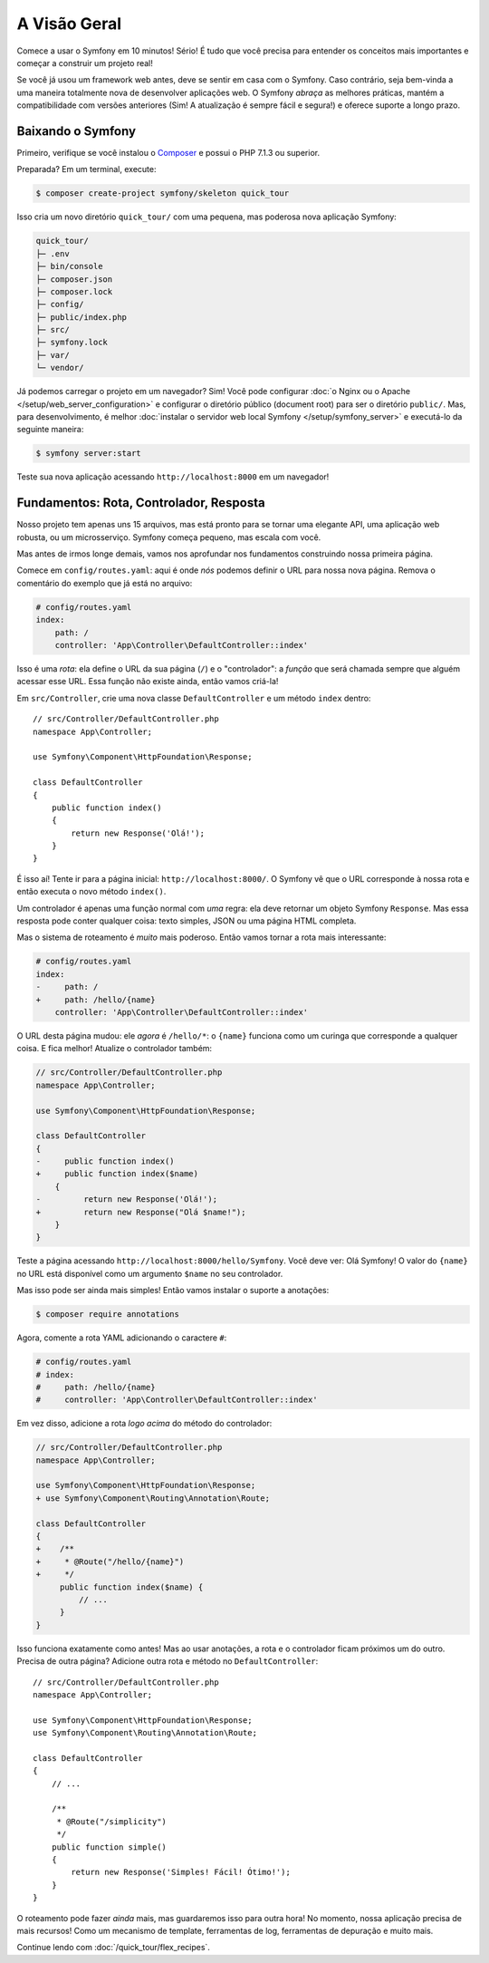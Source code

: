 A Visão Geral
=============

Comece a usar o Symfony em 10 minutos! Sério! É tudo que você precisa para entender os
conceitos mais importantes e começar a construir um projeto real!

Se você já usou um framework web antes, deve se sentir em casa com
o Symfony. Caso contrário, seja bem-vinda a uma maneira totalmente nova de desenvolver aplicações web. O Symfony
*abraça* as melhores práticas, mantém a compatibilidade com versões anteriores (Sim! A atualização é sempre
fácil e segura!) e oferece suporte a longo prazo.

.. _installing-symfony2:

Baixando o Symfony
------------------

Primeiro, verifique se você instalou o `Composer`_ e possui o PHP 7.1.3 ou superior.

Preparada? Em um terminal, execute:

.. code-block:: terminal

    $ composer create-project symfony/skeleton quick_tour

Isso cria um novo diretório ``quick_tour/`` com uma pequena, mas poderosa nova
aplicação Symfony:

.. code-block:: text

    quick_tour/
    ├─ .env
    ├─ bin/console
    ├─ composer.json
    ├─ composer.lock
    ├─ config/
    ├─ public/index.php
    ├─ src/
    ├─ symfony.lock
    ├─ var/
    └─ vendor/

Já podemos carregar o projeto em um navegador? Sim! Você pode configurar
:doc:`o Nginx ou o Apache </setup/web_server_configuration>` e configurar o
diretório público (document root) para ser o diretório ``public/``. Mas, para desenvolvimento, é melhor
:doc:`instalar o servidor web local Symfony </setup/symfony_server>` e executá-lo
da seguinte maneira:

.. code-block:: terminal

    $ symfony server:start

Teste sua nova aplicação acessando ``http://localhost:8000`` em um navegador!

.. image:: /_images/quick_tour/no_routes_page.png
   :align: center
   :class: with-browser

Fundamentos: Rota, Controlador, Resposta
----------------------------------------

Nosso projeto tem apenas uns 15 arquivos, mas está pronto para se tornar uma elegante API, uma
aplicação web robusta, ou um microsserviço. Symfony começa pequeno, mas escala com você.

Mas antes de irmos longe demais, vamos nos aprofundar nos fundamentos construindo nossa primeira página.

Comece em ``config/routes.yaml``: aqui é onde *nós* podemos definir o URL para nossa nova
página. Remova o comentário do exemplo que já está no arquivo:

.. code-block:: yaml

    # config/routes.yaml
    index:
        path: /
        controller: 'App\Controller\DefaultController::index'

Isso é uma *rota*: ela define o URL da sua página (``/``) e o "controlador":
a *função* que será chamada sempre que alguém acessar esse URL. Essa função
não existe ainda, então vamos criá-la!

Em ``src/Controller``, crie uma nova classe ``DefaultController`` e um método ``index``
dentro::

    // src/Controller/DefaultController.php
    namespace App\Controller;

    use Symfony\Component\HttpFoundation\Response;

    class DefaultController
    {
        public function index()
        {
            return new Response('Olá!');
        }
    }

É isso aí! Tente ir para a página inicial: ``http://localhost:8000/``. O Symfony vê
que o URL corresponde à nossa rota e então executa o novo método ``index()``.

Um controlador é apenas uma função normal com *uma* regra: ela deve retornar um objeto
Symfony ``Response``. Mas essa resposta pode conter qualquer coisa: texto simples, JSON ou
uma página HTML completa.

Mas o sistema de roteamento é *muito* mais poderoso. Então vamos tornar a rota mais interessante:

.. code-block:: diff

    # config/routes.yaml
    index:
    -     path: /
    +     path: /hello/{name}
        controller: 'App\Controller\DefaultController::index'

O URL desta página mudou: ele *agora* é ``/hello/*``: o ``{name}`` funciona
como um curinga que corresponde a qualquer coisa. E fica melhor! Atualize o controlador também:

.. code-block:: diff

    // src/Controller/DefaultController.php
    namespace App\Controller;

    use Symfony\Component\HttpFoundation\Response;

    class DefaultController
    {
    -     public function index()
    +     public function index($name)
        {
    -         return new Response('Olá!');
    +         return new Response("Olá $name!");
        }
    }

Teste a página acessando ``http://localhost:8000/hello/Symfony``. Você deve
ver: Olá Symfony! O valor do ``{name}`` no URL está disponível como um argumento ``$name``
no seu controlador.

Mas isso pode ser ainda mais simples! Então vamos instalar o suporte a anotações:

.. code-block:: terminal

    $ composer require annotations

Agora, comente a rota YAML adicionando o caractere ``#``:

.. code-block:: yaml

    # config/routes.yaml
    # index:
    #     path: /hello/{name}
    #     controller: 'App\Controller\DefaultController::index'

Em vez disso, adicione a rota *logo acima* do método do controlador:

.. code-block:: diff

    // src/Controller/DefaultController.php
    namespace App\Controller;

    use Symfony\Component\HttpFoundation\Response;
    + use Symfony\Component\Routing\Annotation\Route;

    class DefaultController
    {
    +    /**
    +     * @Route("/hello/{name}")
    +     */
         public function index($name) {
             // ...
         }
    }

Isso funciona exatamente como antes! Mas ao usar anotações, a rota e o controlador
ficam próximos um do outro. Precisa de outra página? Adicione outra rota e método
no ``DefaultController``::

    // src/Controller/DefaultController.php
    namespace App\Controller;

    use Symfony\Component\HttpFoundation\Response;
    use Symfony\Component\Routing\Annotation\Route;

    class DefaultController
    {
        // ...

        /**
         * @Route("/simplicity")
         */
        public function simple()
        {
            return new Response('Simples! Fácil! Ótimo!');
        }
    }

O roteamento pode fazer *ainda* mais, mas guardaremos isso para outra hora! No momento, nossa
aplicação precisa de mais recursos! Como um mecanismo de template, ferramentas de log, ferramentas de depuração e muito mais.

Continue lendo com :doc:`/quick_tour/flex_recipes`.

.. _`Composer`: https://getcomposer.org/
